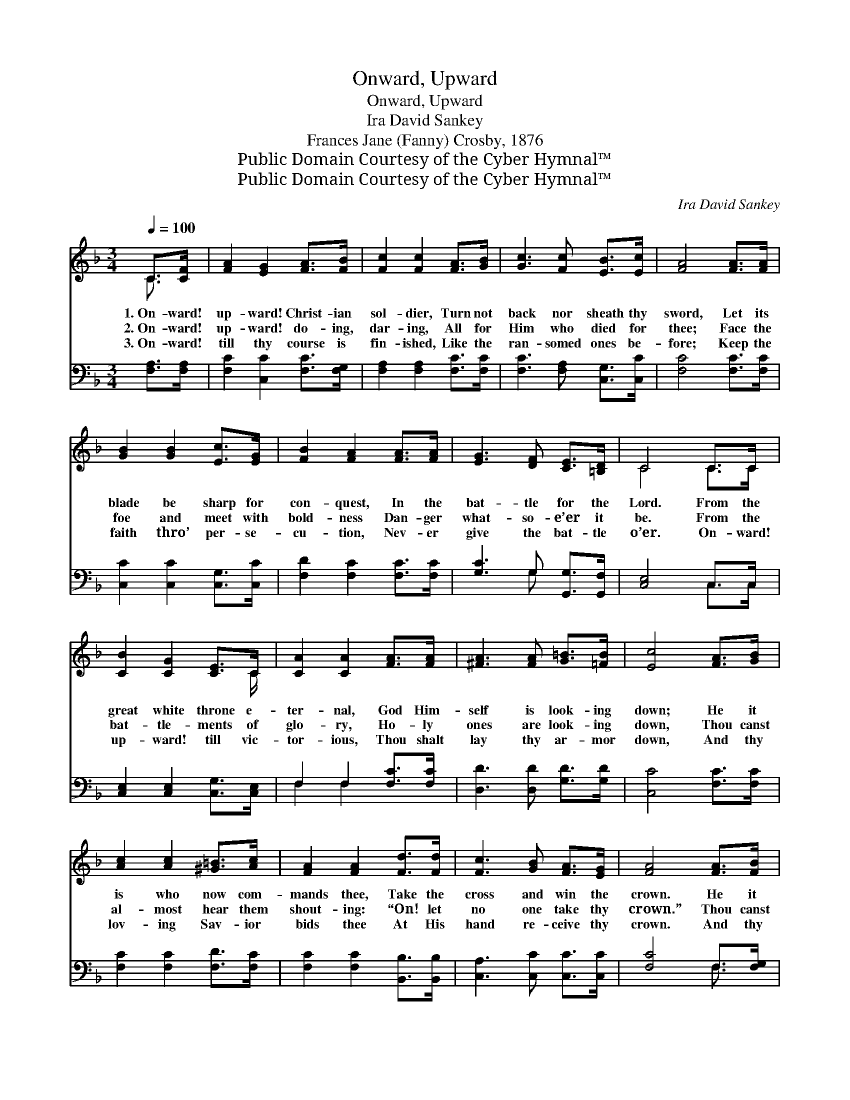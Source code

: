 X:1
T:Onward, Upward
T:Onward, Upward
T:Ira David Sankey
T:Frances Jane (Fanny) Crosby, 1876
T:Public Domain Courtesy of the Cyber Hymnal™
T:Public Domain Courtesy of the Cyber Hymnal™
C:Ira David Sankey
Z:Public Domain
Z:Courtesy of the Cyber Hymnal™
%%score ( 1 2 ) ( 3 4 )
L:1/8
Q:1/4=100
M:3/4
K:F
V:1 treble 
V:2 treble 
V:3 bass 
V:4 bass 
V:1
 C>[CF] | [FA]2 [EG]2 [FA]>[FB] | [Fc]2 [Fc]2 [FA]>[GB] | [Gc]3 [Fc] [EB]>[Ec] | [FA]4 [FA]>[FA] | %5
w: 1.~On- ward!|up- ward! Christ- ian|sol- dier, Turn not|back nor sheath thy|sword, Let its|
w: 2.~On- ward!|up- ward! do- ing,|dar- ing, All for|Him who died for|thee; Face the|
w: 3.~On- ward!|till thy course is|fin- ished, Like the|ran- somed ones be-|fore; Keep the|
 [GB]2 [GB]2 [Ec]>[EG] | [FB]2 [FA]2 [FA]>[FA] | [EG]3 [DF] [CE]>[=B,D] | C4 C>C | %9
w: blade be sharp for|con- quest, In the|bat- tle for the|Lord. From the|
w: foe and meet with|bold- ness Dan- ger|what- so- e’er it|be. From the|
w: faith thro’ per- se-|cu- tion, Nev- er|give the bat- tle|o’er. On- ward!|
 [CB]2 [CG]2 [CE]>C | [CA]2 [CA]2 [FA]>[FA] | [^FA]3 [FA] [G=B]>[=FB] | [Ec]4 [FA]>[GB] | %13
w: great white throne e-|ter- nal, God Him-|self is look- ing|down; He it|
w: bat- tle- ments of|glo- ry, Ho- ly|ones are look- ing|down, Thou canst|
w: up- ward! till vic-|tor- ious, Thou shalt|lay thy ar- mor|down, And thy|
 [Ac]2 [Ac]2 [^G=B]>[Ac] | [FA]2 [FA]2 [Fd]>[Fd] | [Fc]3 [GB] [FA]>[EG] | [FA]4 [FA]>[FB] | %17
w: is who now com-|mands thee, Take the|cross and win the|crown. He it|
w: al- most hear them|shout- ing: “On! let|no one take thy|crown.” Thou canst|
w: lov- ing Sav- ior|bids thee At His|hand re- ceive thy|crown. And thy|
 [Fc]3 [Fc] [F=B]>[Fc] | [FA]2 [FA]2 [Fd]>[Fd] | [Fc]3 [GB] [FA]>[EG] | F4 |] %21
w: is who now com-|mands thee, Take the|cross and win the|crown.|
w: al- most hear them|shout- ing: “On! let|no one take thy|crown.”|
w: lov- ing Sav- ior|bids thee At His|hand re- ceive thy|crown.|
V:2
 C3/2 x/ | x6 | x6 | x6 | x6 | x6 | x6 | x6 | C4 C>C | x11/2 C/ | x6 | x6 | x6 | x6 | x6 | x6 | %16
 x6 | x6 | x6 | x6 | F4 |] %21
V:3
 [F,A,]>[F,A,] | [F,C]2 [C,C]2 [F,C]>[F,G,] | [F,A,]2 [F,A,]2 [F,C]>[F,C] | %3
 [F,C]3 [F,A,] [C,G,]>[C,C] | [F,C]4 [F,C]>[F,C] | [C,C]2 [C,C]2 [C,G,]>[C,C] | %6
 [F,D]2 [F,C]2 [F,C]>[F,C] | [G,C]3 G, [G,,G,]>[G,,F,] | [C,E,]4 C,>C, | %9
 [C,E,]2 [C,E,]2 [C,G,]>[C,E,] | F,2 F,2 [F,C]>[F,C] | [D,D]3 [D,D] [G,D]>[G,D] | %12
 [C,C]4 [F,C]>[F,C] | [F,C]2 [F,C]2 [F,D]>[F,C] | [F,C]2 [F,C]2 [B,,B,]>[B,,B,] | %15
 [C,A,]3 [C,C] [C,C]>[C,C] | [F,C]4 F,>[F,G,] | [F,A,]3 [F,A,] [F,^G,]>[F,A,] | %18
 [F,C]2 [F,C]2 [B,,B,]>[B,,B,] | [A,,C]3 [B,,D] [C,C]>[C,B,] | [F,,A,]4 |] %21
V:4
 x2 | x6 | x6 | x6 | x6 | x6 | x6 | x3 G, x2 | x4 C,>C, | x6 | F,2 F,2 x2 | x6 | x6 | x6 | x6 | %15
 x6 | x4 F,3/2 x/ | x6 | x6 | x6 | x4 |] %21

